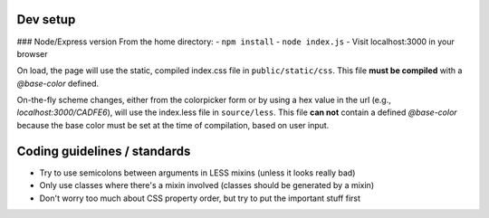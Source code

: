 Dev setup
=========

### Node/Express version
From the home directory:
- ``npm install``
- ``node index.js``
- Visit localhost:3000 in your browser

On load, the page will use the static, compiled index.css file in ``public/static/css``. This file **must be compiled** with a `@base-color` defined.

On-the-fly scheme changes, either from the colorpicker form or by using a hex value in the url (e.g., `localhost:3000/CADFE6`), will use the index.less file in ``source/less``. This file **can not** contain a defined `@base-color` because the base color must be set at the time of compilation, based on user input.


Coding guidelines / standards
=============================

- Try to use semicolons between arguments in LESS mixins (unless it looks really bad)
- Only use classes where there's a mixin involved (classes should be generated by a mixin)
- Don't worry too much about CSS property order, but try to put the important stuff first